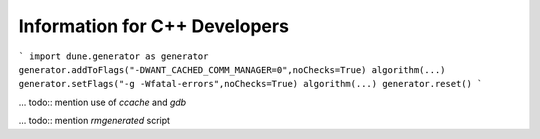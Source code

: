 ##############################
Information for C++ Developers
##############################

.. todo:: add something on compilerflag setting (see also `algorithm` section , e.g., explain

```
import dune.generator as generator
generator.addToFlags("-DWANT_CACHED_COMM_MANAGER=0",noChecks=True)
algorithm(...)
generator.setFlags("-g -Wfatal-errors",noChecks=True)
algorithm(...)
generator.reset()
```

... todo:: mention use of `ccache` and `gdb`

... todo:: mention `rmgenerated` script
